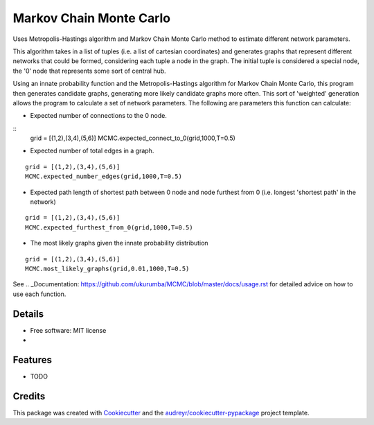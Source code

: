 ===============================
Markov Chain Monte Carlo 
===============================


.. image:: https://img.shields.io/travis/ukurumba/MCMC.svg
        :target: https://travis-ci.org/ukurumba/MCMC

.. image:: https://codecov.io/gh/ukurumba/MCMC/branch/master/graph/badge.svg
		:target: https://codecov.io/gh/ukurumba/MCMC


Uses Metropolis-Hastings algorithm and Markov Chain Monte Carlo method to estimate different network parameters.

This algorithm takes in a list of tuples (i.e. a list of cartesian coordinates) and generates graphs that represent different networks that could be formed, considering each tuple a node in the graph. The initial tuple is considered a special node, the '0' node that represents some sort of central hub.

Using an innate probability function and the Metropolis-Hastings algorithm for Markov Chain Monte Carlo, this program then generates candidate graphs, generating more likely candidate graphs more often. This sort of 'weighted' generation allows the program to calculate a set of network parameters. The following are parameters this function can calculate:

- Expected number of connections to the 0 node.
:: 
	grid = [(1,2),(3,4),(5,6)]
	MCMC.expected_connect_to_0(grid,1000,T=0.5)

- Expected number of total edges in a graph.
::

	grid = [(1,2),(3,4),(5,6)]
	MCMC.expected_number_edges(grid,1000,T=0.5)

- Expected path length of shortest path between 0 node and node furthest from 0 (i.e. longest 'shortest path' in the network)
::

	grid = [(1,2),(3,4),(5,6)]
	MCMC.expected_furthest_from_0(grid,1000,T=0.5)

- The most likely graphs given the innate probability distribution
::

	grid = [(1,2),(3,4),(5,6)]
	MCMC.most_likely_graphs(grid,0.01,1000,T=0.5)

See .. _Documentation: https://github.com/ukurumba/MCMC/blob/master/docs/usage.rst for detailed advice on how to use each function.

Details
-------

* Free software: MIT license
* .. _Documentation: https://


Features
--------

* TODO

Credits
---------

This package was created with Cookiecutter_ and the `audreyr/cookiecutter-pypackage`_ project template.

.. _Cookiecutter: https://github.com/audreyr/cookiecutter
.. _`audreyr/cookiecutter-pypackage`: https://github.com/audreyr/cookiecutter-pypackage

